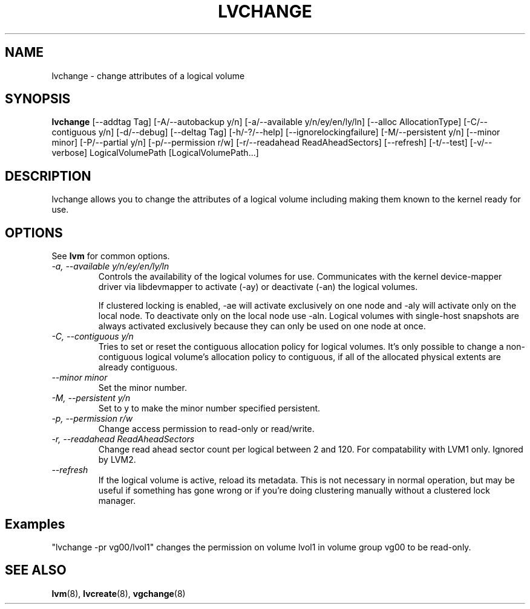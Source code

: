 .TH LVCHANGE 8 "LVM TOOLS" "Sistina Software UK" \" -*- nroff -*-
.SH NAME
lvchange \- change attributes of a logical volume
.SH SYNOPSIS
.B lvchange
[\-\-addtag Tag]
[\-A/\-\-autobackup y/n] [\-a/\-\-available y/n/ey/en/ly/ln]
[\-\-alloc AllocationType]
[\-C/\-\-contiguous y/n] [\-d/\-\-debug] [\-\-deltag Tag]
[\-h/\-?/\-\-help]
[\-\-ignorelockingfailure]
[\-M/\-\-persistent y/n] [\-\-minor minor]
[\-P/\-\-partial y/n]
[\-p/\-\-permission r/w] [\-r/\-\-readahead ReadAheadSectors]
[\-\-refresh]
[\-t/\-\-test]
[\-v/\-\-verbose] LogicalVolumePath [LogicalVolumePath...]
.SH DESCRIPTION
lvchange allows you to change the attributes of a logical volume
including making them known to the kernel ready for use.
.SH OPTIONS
See \fBlvm\fP for common options.
.TP
.I \-a, \-\-available y/n/ey/en/ly/ln
Controls the availability of the logical volumes for use.
Communicates with the kernel device-mapper driver via
libdevmapper to activate (-ay) or deactivate (-an) the 
logical volumes.
.IP
If clustered locking is enabled, -ae will activate exclusively
on one node and -aly will activate only on the local node.
To deactivate only on the local node use -aln.
Logical volumes with single-host snapshots are always activated 
exclusively because they can only be used on one node at once.
.TP
.I \-C, \-\-contiguous y/n
Tries to set or reset the contiguous allocation policy for
logical volumes. It's only possible to change a non-contiguous
logical volume's allocation policy to contiguous, if all of the
allocated physical extents are already contiguous.
.TP
.I \-\-minor minor
Set the minor number.
.TP
.I \-M, \-\-persistent y/n
Set to y to make the minor number specified persistent.
.TP
.I \-p, \-\-permission r/w
Change access permission to read-only or read/write.
.TP
.I \-r, \-\-readahead ReadAheadSectors
Change read ahead sector count per logical between 2 and 120.
For compatability with LVM1 only. Ignored by LVM2.
.TP
.I \-\-refresh
If the logical volume is active, reload its metadata.
This is not necessary in normal operation, but may be useful
if something has gone wrong or if you're doing clustering 
manually without a clustered lock manager.
.SH Examples
"lvchange -pr vg00/lvol1" changes the permission on 
volume lvol1 in volume group vg00 to be read-only.

.SH SEE ALSO
.BR lvm (8), 
.BR lvcreate (8),
.BR vgchange (8)
